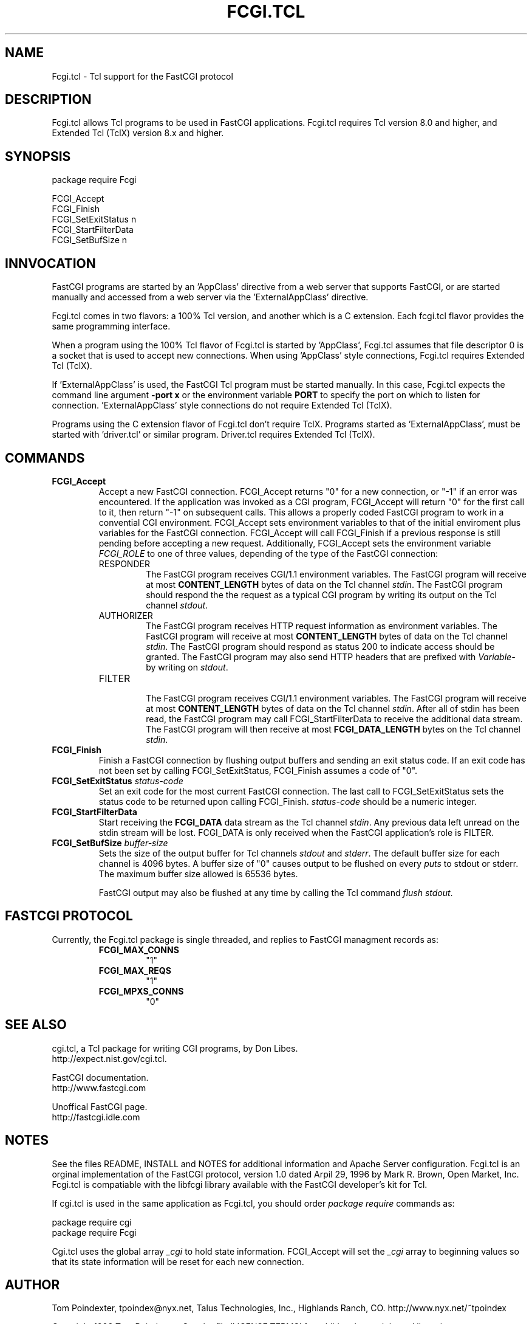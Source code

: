 .TH FCGI.TCL TCL "8 January 1998" "Tcl"
.SH NAME
Fcgi.tcl \- Tcl support for the FastCGI protocol
.SH DESCRIPTION
Fcgi.tcl allows Tcl programs to be used in FastCGI applications. 
Fcgi.tcl requires
Tcl version 8.0 and higher, and Extended Tcl (TclX) version 8.x and higher.
.SH SYNOPSIS
.nf

package require Fcgi

FCGI_Accept
FCGI_Finish
FCGI_SetExitStatus n
FCGI_StartFilterData
FCGI_SetBufSize n

.fi
.SH INNVOCATION
FastCGI programs are started by an 'AppClass' directive from a web server 
that supports FastCGI, or are started manually and accessed from a web server
via the 'ExternalAppClass' directive.
.sp
Fcgi.tcl comes in two flavors: a 100% Tcl version, and another which
is a C extension.  Each fcgi.tcl flavor provides the same programming
interface.
.sp
When a program using 
the 100% Tcl flavor of Fcgi.tcl
is started by 'AppClass', Fcgi.tcl assumes that
file descriptor 0 is a socket that is used to accept new connections.  When
using 'AppClass' style connections, Fcgi.tcl requires Extended Tcl (TclX).
.sp
If 'ExternalAppClass' is used, the FastCGI Tcl program must be started 
manually.  In this case, Fcgi.tcl expects the command line argument
.B -port x
or the environment variable
.B PORT
to specify the port on which to listen for connection.  'ExternalAppClass'
style connections do not require Extended Tcl (TclX).
.sp
Programs using
the C extension flavor of Fcgi.tcl don't require TclX.
Programs started as 'ExternalAppClass', must be started
with 'driver.tcl' or similar program.  Driver.tcl requires Extended Tcl (TclX).
.SH "COMMANDS"
.TP
.B FCGI_Accept 
.br
Accept a new FastCGI connection.  FCGI_Accept returns "0" for a new connection,
or "-1" if an error was encountered.  
If the application was invoked as a CGI program, FCGI_Accept will return "0"
for the first call to it, then return "-1" on subsequent calls.  This allows
a properly coded FastCGI program to work in a convential CGI environment.
FCGI_Accept sets environment variables
to that of the initial enviroment plus variables for the FastCGI connection.
FCGI_Accept will call FCGI_Finish if a previous response is still pending
before accepting a new request.  
Additionally, FCGI_Accept sets the environment variable 
\fIFCGI_ROLE\fR to one of three values, depending of the type of the
FastCGI connection:
.RS
.sp
.TP
RESPONDER
.br
The FastCGI program receives CGI/1.1 environment variables.  The FastCGI
program will receive at most 
.B CONTENT_LENGTH
bytes of data on the Tcl channel \fIstdin\fR.  
The FastCGI program should respond the the request as a typical CGI program
by writing its output on the Tcl channel \fIstdout\fR.  
.sp
.TP 
AUTHORIZER
.br
The FastCGI program receives HTTP request information as environment variables.
The FastCGI program will receive at most 
.B CONTENT_LENGTH
bytes of data on the Tcl channel \fIstdin\fR.  
The FastCGI program should respond as status 200 to indicate access should
be granted.  The FastCGI program may also send HTTP headers that are 
prefixed with \fIVariable-\fR by writing on \fIstdout\fR.
.sp
.TP
FILTER
.br
The FastCGI program receives CGI/1.1 environment variables.  The FastCGI
program will receive at most
.B CONTENT_LENGTH
bytes of data on the Tcl channel \fIstdin\fR.  After all of stdin has been
read, the FastCGI program may call FCGI_StartFilterData to receive
the additional data stream.  The FastCGI program
will then receive at most
.B FCGI_DATA_LENGTH
bytes on the Tcl channel \fIstdin\fR.
.RE
.sp
.TP
.B FCGI_Finish
.br
Finish a FastCGI connection by flushing output buffers and sending an
exit status code.  If an exit code has not been set by calling 
FCGI_SetExitStatus, FCGI_Finish assumes a code of "0".
.sp
.TP
.B FCGI_SetExitStatus \fIstatus-code\fR
.br
Set an exit code for the most current FastCGI connection.  The last call
to FCGI_SetExitStatus sets the status code to be returned upon calling
FCGI_Finish.  \fIstatus-code\fR should be a numeric integer.
.sp
.TP
.B FCGI_StartFilterData
.br
Start receiving the 
.B FCGI_DATA
data stream as the Tcl channel \fIstdin\fR.  Any previous data left unread
on the stdin stream will be lost.  FCGI_DATA is only received when the
FastCGI application's role is FILTER.
.sp
.TP
.B FCGI_SetBufSize \fIbuffer-size\fR
.br
Sets the size of the output buffer for Tcl 
channels \fIstdout\fR and \fIstderr\fR.  The default buffer size for each
channel is 4096 bytes.  A buffer size of "0" causes output to be flushed
on every \fIputs\fR to stdout or stderr.  The maximum buffer size allowed
is 65536 bytes.
.sp
FastCGI output may also be flushed at any time by
calling the Tcl command \fIflush stdout\fR.
.SH "FASTCGI PROTOCOL"
Currently, the Fcgi.tcl package is single threaded, and replies to
FastCGI managment records as:
.RS
.TP
.B FCGI_MAX_CONNS
"1"
.TP
.B FCGI_MAX_REQS
"1"
.TP
.B FCGI_MPXS_CONNS
"0"
.RE
.SH "SEE ALSO"
cgi.tcl, a Tcl package for writing CGI programs, by Don Libes.
.br
http://expect.nist.gov/cgi.tcl.
.sp
FastCGI documentation.
.br
http://www.fastcgi.com
.sp
Unoffical FastCGI page.  
.br
http://fastcgi.idle.com
.SH NOTES
See the files README, INSTALL and  NOTES for additional information and 
Apache Server configuration.  Fcgi.tcl is an orginal implementation of the
FastCGI protocol, version 1.0 dated Arpil 29, 1996 by Mark R. Brown, 
Open Market, Inc.  Fcgi.tcl is compatiable with the libfcgi library 
available with the FastCGI developer's kit for Tcl.
.sp
If cgi.tcl is used in the same application as Fcgi.tcl, 
you should order \fIpackage require\fR commands as:
.sp
.nf
package require cgi
package require Fcgi
.fi
.sp
Cgi.tcl uses the global array \fI_cgi\fR to 
hold state information.  FCGI_Accept
will set the \fI_cgi\fR array to 
beginning values so that its state information
will be reset for each new connection.
.SH AUTHOR
Tom Poindexter, tpoindex@nyx.net, Talus Technologies, Inc., Highlands Ranch, CO.
http://www.nyx.net/~tpoindex
.sp
Copyright 1998 Tom Poindexter.  See the file 'LICENSE.TERMS' for 
additional copyright and licensing terms.
